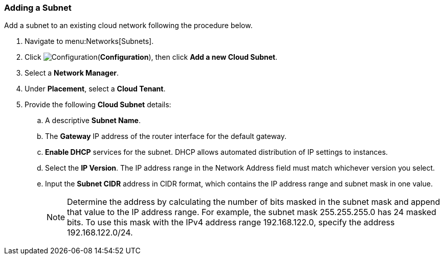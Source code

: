 [[adding-a-subnet]]

=== Adding a Subnet

Add a subnet to an existing cloud network following the procedure below. 

. Navigate to menu:Networks[Subnets].
. Click image:1847.png[Configuration](*Configuration*), then click *Add a new Cloud Subnet*.
. Select a *Network Manager*.
. Under *Placement*, select a *Cloud Tenant*. 
. Provide the following *Cloud Subnet* details:
.. A descriptive *Subnet Name*. 
.. The *Gateway* IP address of the router interface for the default gateway. 
.. *Enable DHCP* services for the subnet. DHCP allows automated distribution of IP settings to instances. 
.. Select the *IP Version*. The IP address range in the Network Address field must match whichever version you select.
.. Input the *Subnet CIDR* address in CIDR format, which contains the IP address range and subnet mask in one value. 
+
[NOTE]
====
Determine the address by calculating the number of bits masked in the subnet mask and append that value to the IP address range. For example, the subnet mask 255.255.255.0 has 24 masked bits. To use this mask with the IPv4 address range 192.168.122.0, specify the address 192.168.122.0/24.
====
+
.Click *Add*. 

